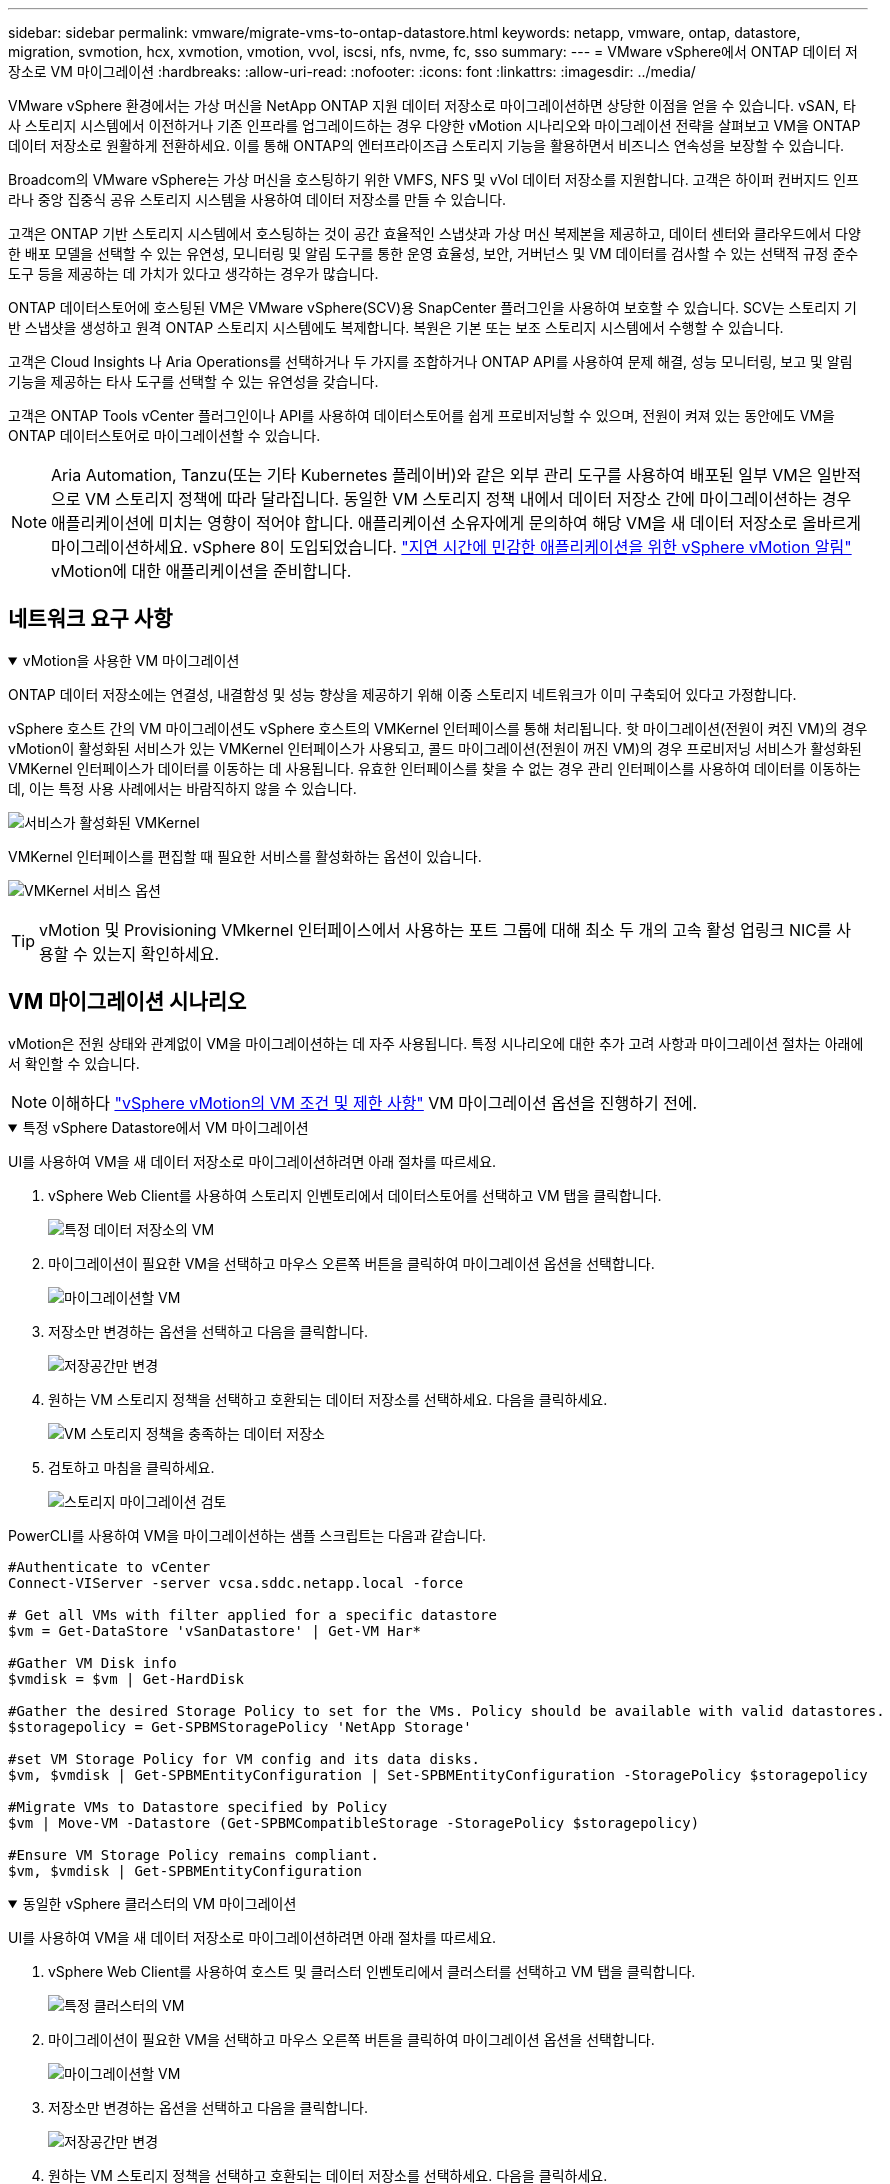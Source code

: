 ---
sidebar: sidebar 
permalink: vmware/migrate-vms-to-ontap-datastore.html 
keywords: netapp, vmware, ontap, datastore, migration, svmotion, hcx, xvmotion, vmotion, vvol, iscsi, nfs, nvme, fc, sso 
summary:  
---
= VMware vSphere에서 ONTAP 데이터 저장소로 VM 마이그레이션
:hardbreaks:
:allow-uri-read: 
:nofooter: 
:icons: font
:linkattrs: 
:imagesdir: ../media/


[role="lead"]
VMware vSphere 환경에서는 가상 머신을 NetApp ONTAP 지원 데이터 저장소로 마이그레이션하면 상당한 이점을 얻을 수 있습니다.  vSAN, 타사 스토리지 시스템에서 이전하거나 기존 인프라를 업그레이드하는 경우 다양한 vMotion 시나리오와 마이그레이션 전략을 살펴보고 VM을 ONTAP 데이터 저장소로 원활하게 전환하세요.  이를 통해 ONTAP의 엔터프라이즈급 스토리지 기능을 활용하면서 비즈니스 연속성을 보장할 수 있습니다.

Broadcom의 VMware vSphere는 가상 머신을 호스팅하기 위한 VMFS, NFS 및 vVol 데이터 저장소를 지원합니다.  고객은 하이퍼 컨버지드 인프라나 중앙 집중식 공유 스토리지 시스템을 사용하여 데이터 저장소를 만들 수 있습니다.

고객은 ONTAP 기반 스토리지 시스템에서 호스팅하는 것이 공간 효율적인 스냅샷과 가상 머신 복제본을 제공하고, 데이터 센터와 클라우드에서 다양한 배포 모델을 선택할 수 있는 유연성, 모니터링 및 알림 도구를 통한 운영 효율성, 보안, 거버넌스 및 VM 데이터를 검사할 수 있는 선택적 규정 준수 도구 등을 제공하는 데 가치가 있다고 생각하는 경우가 많습니다.

ONTAP 데이터스토어에 호스팅된 VM은 VMware vSphere(SCV)용 SnapCenter 플러그인을 사용하여 보호할 수 있습니다.  SCV는 스토리지 기반 스냅샷을 생성하고 원격 ONTAP 스토리지 시스템에도 복제합니다.  복원은 기본 또는 보조 스토리지 시스템에서 수행할 수 있습니다.

고객은 Cloud Insights 나 Aria Operations를 선택하거나 두 가지를 조합하거나 ONTAP API를 사용하여 문제 해결, 성능 모니터링, 보고 및 알림 기능을 제공하는 타사 도구를 선택할 수 있는 유연성을 갖습니다.

고객은 ONTAP Tools vCenter 플러그인이나 API를 사용하여 데이터스토어를 쉽게 프로비저닝할 수 있으며, 전원이 켜져 있는 동안에도 VM을 ONTAP 데이터스토어로 마이그레이션할 수 있습니다.


NOTE: Aria Automation, Tanzu(또는 기타 Kubernetes 플레이버)와 같은 외부 관리 도구를 사용하여 배포된 일부 VM은 일반적으로 VM 스토리지 정책에 따라 달라집니다.  동일한 VM 스토리지 정책 내에서 데이터 저장소 간에 마이그레이션하는 경우 애플리케이션에 미치는 영향이 적어야 합니다.  애플리케이션 소유자에게 문의하여 해당 VM을 새 데이터 저장소로 올바르게 마이그레이션하세요. vSphere 8이 도입되었습니다. https://techdocs.broadcom.com/us/en/vmware-cis/vsphere/vsphere/8-0/how-to-prepare-an-application-for-vsphere-vmotion.html#:~:text=vSphere%208.0%20introduces%20a%20notification,the%20necessary%20steps%20to%20prepare.["지연 시간에 민감한 애플리케이션을 위한 vSphere vMotion 알림"] vMotion에 대한 애플리케이션을 준비합니다.



== 네트워크 요구 사항

.vMotion을 사용한 VM 마이그레이션
[%collapsible%open]
====
ONTAP 데이터 저장소에는 연결성, 내결함성 및 성능 향상을 제공하기 위해 이중 스토리지 네트워크가 이미 구축되어 있다고 가정합니다.

vSphere 호스트 간의 VM 마이그레이션도 vSphere 호스트의 VMKernel 인터페이스를 통해 처리됩니다.  핫 마이그레이션(전원이 켜진 VM)의 경우 vMotion이 활성화된 서비스가 있는 VMKernel 인터페이스가 사용되고, 콜드 마이그레이션(전원이 꺼진 VM)의 경우 프로비저닝 서비스가 활성화된 VMKernel 인터페이스가 데이터를 이동하는 데 사용됩니다.  유효한 인터페이스를 찾을 수 없는 경우 관리 인터페이스를 사용하여 데이터를 이동하는데, 이는 특정 사용 사례에서는 바람직하지 않을 수 있습니다.

image:migrate-vms-to-ontap-002.png["서비스가 활성화된 VMKernel"]

VMKernel 인터페이스를 편집할 때 필요한 서비스를 활성화하는 옵션이 있습니다.

image:migrate-vms-to-ontap-001.png["VMKernel 서비스 옵션"]


TIP: vMotion 및 Provisioning VMkernel 인터페이스에서 사용하는 포트 그룹에 대해 최소 두 개의 고속 활성 업링크 NIC를 사용할 수 있는지 확인하세요.

====


== VM 마이그레이션 시나리오

vMotion은 전원 상태와 관계없이 VM을 마이그레이션하는 데 자주 사용됩니다.  특정 시나리오에 대한 추가 고려 사항과 마이그레이션 절차는 아래에서 확인할 수 있습니다.


NOTE: 이해하다 https://techdocs.broadcom.com/us/en/vmware-cis/vsphere/vsphere/8-0/vcenter-and-host-management-8-0/migrating-virtual-machines-host-management/migration-with-vmotion-host-management/virtual-machine-conditions-and-limitation-for-vmotion-host-management.html["vSphere vMotion의 VM 조건 및 제한 사항"] VM 마이그레이션 옵션을 진행하기 전에.

.특정 vSphere Datastore에서 VM 마이그레이션
[%collapsible%open]
====
UI를 사용하여 VM을 새 데이터 저장소로 마이그레이션하려면 아래 절차를 따르세요.

. vSphere Web Client를 사용하여 스토리지 인벤토리에서 데이터스토어를 선택하고 VM 탭을 클릭합니다.
+
image:migrate-vms-to-ontap-003.png["특정 데이터 저장소의 VM"]

. 마이그레이션이 필요한 VM을 선택하고 마우스 오른쪽 버튼을 클릭하여 마이그레이션 옵션을 선택합니다.
+
image:migrate-vms-to-ontap-004.png["마이그레이션할 VM"]

. 저장소만 변경하는 옵션을 선택하고 다음을 클릭합니다.
+
image:migrate-vms-to-ontap-005.png["저장공간만 변경"]

. 원하는 VM 스토리지 정책을 선택하고 호환되는 데이터 저장소를 선택하세요. 다음을 클릭하세요.
+
image:migrate-vms-to-ontap-006.png["VM 스토리지 정책을 충족하는 데이터 저장소"]

. 검토하고 마침을 클릭하세요.
+
image:migrate-vms-to-ontap-007.png["스토리지 마이그레이션 검토"]



PowerCLI를 사용하여 VM을 마이그레이션하는 샘플 스크립트는 다음과 같습니다.

[source, powershell]
----
#Authenticate to vCenter
Connect-VIServer -server vcsa.sddc.netapp.local -force

# Get all VMs with filter applied for a specific datastore
$vm = Get-DataStore 'vSanDatastore' | Get-VM Har*

#Gather VM Disk info
$vmdisk = $vm | Get-HardDisk

#Gather the desired Storage Policy to set for the VMs. Policy should be available with valid datastores.
$storagepolicy = Get-SPBMStoragePolicy 'NetApp Storage'

#set VM Storage Policy for VM config and its data disks.
$vm, $vmdisk | Get-SPBMEntityConfiguration | Set-SPBMEntityConfiguration -StoragePolicy $storagepolicy

#Migrate VMs to Datastore specified by Policy
$vm | Move-VM -Datastore (Get-SPBMCompatibleStorage -StoragePolicy $storagepolicy)

#Ensure VM Storage Policy remains compliant.
$vm, $vmdisk | Get-SPBMEntityConfiguration
----
====
.동일한 vSphere 클러스터의 VM 마이그레이션
[%collapsible%open]
====
UI를 사용하여 VM을 새 데이터 저장소로 마이그레이션하려면 아래 절차를 따르세요.

. vSphere Web Client를 사용하여 호스트 및 클러스터 인벤토리에서 클러스터를 선택하고 VM 탭을 클릭합니다.
+
image:migrate-vms-to-ontap-008.png["특정 클러스터의 VM"]

. 마이그레이션이 필요한 VM을 선택하고 마우스 오른쪽 버튼을 클릭하여 마이그레이션 옵션을 선택합니다.
+
image:migrate-vms-to-ontap-004.png["마이그레이션할 VM"]

. 저장소만 변경하는 옵션을 선택하고 다음을 클릭합니다.
+
image:migrate-vms-to-ontap-005.png["저장공간만 변경"]

. 원하는 VM 스토리지 정책을 선택하고 호환되는 데이터 저장소를 선택하세요. 다음을 클릭하세요.
+
image:migrate-vms-to-ontap-006.png["VM 스토리지 정책을 충족하는 데이터 저장소"]

. 검토하고 마침을 클릭하세요.
+
image:migrate-vms-to-ontap-007.png["스토리지 마이그레이션 검토"]



PowerCLI를 사용하여 VM을 마이그레이션하는 샘플 스크립트는 다음과 같습니다.

[source, powershell]
----
#Authenticate to vCenter
Connect-VIServer -server vcsa.sddc.netapp.local -force

# Get all VMs with filter applied for a specific cluster
$vm = Get-Cluster 'vcf-m01-cl01' | Get-VM Aria*

#Gather VM Disk info
$vmdisk = $vm | Get-HardDisk

#Gather the desired Storage Policy to set for the VMs. Policy should be available with valid datastores.
$storagepolicy = Get-SPBMStoragePolicy 'NetApp Storage'

#set VM Storage Policy for VM config and its data disks.
$vm, $vmdisk | Get-SPBMEntityConfiguration | Set-SPBMEntityConfiguration -StoragePolicy $storagepolicy

#Migrate VMs to Datastore specified by Policy
$vm | Move-VM -Datastore (Get-SPBMCompatibleStorage -StoragePolicy $storagepolicy)

#Ensure VM Storage Policy remains compliant.
$vm, $vmdisk | Get-SPBMEntityConfiguration
----

TIP: 데이터 저장소 클러스터가 완전 자동화된 스토리지 DRS(동적 리소스 스케줄링)와 함께 사용되고 두 데이터 저장소(소스 및 대상)가 동일한 유형(VMFS/NFS/vVol)인 경우, 두 데이터 저장소를 동일한 스토리지 클러스터에 유지하고 소스에서 유지 관리 모드를 활성화하여 소스 데이터 저장소에서 VM을 마이그레이션합니다.  경험은 컴퓨팅 호스트가 유지 관리를 위해 처리되는 방식과 유사합니다.

====
.여러 vSphere 클러스터 간 VM 마이그레이션
[%collapsible%open]
====

NOTE: 나타내다 https://techdocs.broadcom.com/us/en/vmware-cis/vsphere/vsphere/8-0/vcenter-and-host-management-8-0/migrating-virtual-machines-host-management/cpu-compatibility-and-evc-host-management.html["CPU 호환성 및 vSphere Enhanced vMotion 호환성"] 소스 호스트와 대상 호스트가 서로 다른 CPU 제품군이나 모델인 경우.

UI를 사용하여 VM을 새 데이터 저장소로 마이그레이션하려면 아래 절차를 따르세요.

. vSphere Web Client를 사용하여 호스트 및 클러스터 인벤토리에서 클러스터를 선택하고 VM 탭을 클릭합니다.
+
image:migrate-vms-to-ontap-008.png["특정 클러스터의 VM"]

. 마이그레이션이 필요한 VM을 선택하고 마우스 오른쪽 버튼을 클릭하여 마이그레이션 옵션을 선택합니다.
+
image:migrate-vms-to-ontap-004.png["마이그레이션할 VM"]

. 컴퓨팅 리소스 및 스토리지를 변경하는 옵션을 선택하고 다음을 클릭합니다.
+
image:migrate-vms-to-ontap-009.png["컴퓨팅과 스토리지를 모두 변경합니다."]

. 탐색하여 마이그레이션할 올바른 클러스터를 선택하세요.
+
image:migrate-vms-to-ontap-012.png["대상 클러스터를 선택하세요"]

. 원하는 VM 스토리지 정책을 선택하고 호환되는 데이터 저장소를 선택하세요. 다음을 클릭하세요.
+
image:migrate-vms-to-ontap-013.png["VM 스토리지 정책을 충족하는 데이터 저장소"]

. 대상 VM을 배치할 VM 폴더를 선택합니다.
+
image:migrate-vms-to-ontap-014.png["대상 VM 폴더 선택"]

. 대상 포트 그룹을 선택하세요.
+
image:migrate-vms-to-ontap-015.png["대상 포트 그룹 선택"]

. 검토하고 마침을 클릭하세요.
+
image:migrate-vms-to-ontap-007.png["스토리지 마이그레이션 검토"]



PowerCLI를 사용하여 VM을 마이그레이션하는 샘플 스크립트는 다음과 같습니다.

[source, powershell]
----
#Authenticate to vCenter
Connect-VIServer -server vcsa.sddc.netapp.local -force

# Get all VMs with filter applied for a specific cluster
$vm = Get-Cluster 'vcf-m01-cl01' | Get-VM Aria*

#Gather VM Disk info
$vmdisk = $vm | Get-HardDisk

#Gather the desired Storage Policy to set for the VMs. Policy should be available with valid datastores.
$storagepolicy = Get-SPBMStoragePolicy 'NetApp Storage'

#set VM Storage Policy for VM config and its data disks.
$vm, $vmdisk | Get-SPBMEntityConfiguration | Set-SPBMEntityConfiguration -StoragePolicy $storagepolicy

#Migrate VMs to another cluster and Datastore specified by Policy
$vm | Move-VM -Destination (Get-Cluster 'Target Cluster') -Datastore (Get-SPBMCompatibleStorage -StoragePolicy $storagepolicy)

#When Portgroup is specific to each cluster, replace the above command with
$vm | Move-VM -Destination (Get-Cluster 'Target Cluster') -Datastore (Get-SPBMCompatibleStorage -StoragePolicy $storagepolicy) -PortGroup (Get-VirtualPortGroup 'VLAN 101')

#Ensure VM Storage Policy remains compliant.
$vm, $vmdisk | Get-SPBMEntityConfiguration
----
====
.동일한 SSO 도메인의 vCenter 서버 간 VM 마이그레이션
[#vmotion-same-sso%collapsible%open]
====
동일한 vSphere Client UI에 나열된 새 vCenter 서버로 VM을 마이그레이션하려면 아래 절차를 따르세요.


NOTE: 소스 및 대상 vCenter 버전 등과 같은 추가 요구 사항을 확인하려면 다음을 확인하세요. https://techdocs.broadcom.com/us/en/vmware-cis/vsphere/vsphere/8-0/vcenter-and-host-management-8-0/migrating-virtual-machines-host-management/vmotion-across-vcenter-server-systems-host-management/requirements-for-migration-across-vcenter-servers-host-management.html["vCenter 서버 인스턴스 간 vMotion 요구 사항에 대한 vSphere 설명서"]

. vSphere Web Client를 사용하여 호스트 및 클러스터 인벤토리에서 클러스터를 선택하고 VM 탭을 클릭합니다.
+
image:migrate-vms-to-ontap-008.png["특정 클러스터의 VM"]

. 마이그레이션이 필요한 VM을 선택하고 마우스 오른쪽 버튼을 클릭하여 마이그레이션 옵션을 선택합니다.
+
image:migrate-vms-to-ontap-004.png["마이그레이션할 VM"]

. 컴퓨팅 리소스 및 스토리지를 변경하는 옵션을 선택하고 다음을 클릭합니다.
+
image:migrate-vms-to-ontap-009.png["컴퓨팅과 스토리지를 모두 변경합니다."]

. 대상 vCenter 서버에서 대상 클러스터를 선택합니다.
+
image:migrate-vms-to-ontap-012.png["대상 클러스터를 선택하세요"]

. 원하는 VM 스토리지 정책을 선택하고 호환되는 데이터 저장소를 선택하세요. 다음을 클릭하세요.
+
image:migrate-vms-to-ontap-013.png["VM 스토리지 정책을 충족하는 데이터 저장소"]

. 대상 VM을 배치할 VM 폴더를 선택합니다.
+
image:migrate-vms-to-ontap-014.png["대상 VM 폴더 선택"]

. 대상 포트 그룹을 선택하세요.
+
image:migrate-vms-to-ontap-015.png["대상 포트 그룹 선택"]

. 마이그레이션 옵션을 검토하고 마침을 클릭합니다.
+
image:migrate-vms-to-ontap-007.png["스토리지 마이그레이션 검토"]



PowerCLI를 사용하여 VM을 마이그레이션하는 샘플 스크립트는 다음과 같습니다.

[source, powershell]
----
#Authenticate to Source vCenter
$sourcevc = Connect-VIServer -server vcsa01.sddc.netapp.local -force
$targetvc = Connect-VIServer -server vcsa02.sddc.netapp.local -force

# Get all VMs with filter applied for a specific cluster
$vm = Get-Cluster 'vcf-m01-cl01'  -server $sourcevc| Get-VM Win*

#Gather the desired Storage Policy to set for the VMs. Policy should be available with valid datastores.
$storagepolicy = Get-SPBMStoragePolicy 'iSCSI' -server $targetvc

#Migrate VMs to target vCenter
$vm | Move-VM -Destination (Get-Cluster 'Target Cluster' -server $targetvc) -Datastore (Get-SPBMCompatibleStorage -StoragePolicy $storagepolicy -server $targetvc) -PortGroup (Get-VirtualPortGroup 'VLAN 101' -server $targetvc)

$targetvm = Get-Cluster 'Target Cluster' -server $targetvc | Get-VM Win*

#Gather VM Disk info
$targetvmdisk = $targetvm | Get-HardDisk

#set VM Storage Policy for VM config and its data disks.
$targetvm, $targetvmdisk | Get-SPBMEntityConfiguration | Set-SPBMEntityConfiguration -StoragePolicy $storagepolicy

#Ensure VM Storage Policy remains compliant.
$targetvm, $targetvmdisk | Get-SPBMEntityConfiguration
----
====
.다양한 SSO 도메인의 vCenter 서버 간 VM 마이그레이션
[%collapsible%open]
====

NOTE: 이 시나리오에서는 vCenter 서버 간에 통신이 존재한다고 가정합니다.  그렇지 않으면 아래 나열된 데이터 센터 위치 시나리오를 확인하세요.  필수 조건을 확인하세요 https://docs.vmware.com/en/VMware-vSphere/8.0/vsphere-vcenter-esxi-management/GUID-1960B6A6-59CD-4B34-8FE5-42C19EE8422A.html["Advanced Cross vCenter vMotion에 대한 vSphere 설명서"]

UI를 사용하여 VM을 다른 vCenter 서버로 마이그레이션하려면 아래 절차를 따르세요.

. vSphere Web Client를 사용하여 소스 vCenter 서버를 선택하고 VM 탭을 클릭합니다.
+
image:migrate-vms-to-ontap-010.png["소스 vCenter의 VM"]

. 마이그레이션이 필요한 VM을 선택하고 마우스 오른쪽 버튼을 클릭하여 마이그레이션 옵션을 선택합니다.
+
image:migrate-vms-to-ontap-004.png["마이그레이션할 VM"]

. Cross vCenter Server 내보내기 옵션을 선택하고 다음을 클릭합니다.
+
image:migrate-vms-to-ontap-011.png["vCenter Server 간 내보내기"]

+

TIP: VM은 대상 vCenter 서버에서 가져올 수도 있습니다.  해당 절차에 대해 다음을 확인하세요. https://techdocs.broadcom.com/us/en/vmware-cis/vsphere/vsphere/8-0/vcenter-and-host-management-8-0/migrating-virtual-machines-host-management/vmotion-across-vcenter-server-systems-host-management/migrate-a-virtual-machine-from-an-external-vcenter-server-instance-host-management.html["고급 Cross vCenter vMotion을 사용하여 가상 머신 가져오기 또는 복제"]

. vCenter 자격 증명 세부 정보를 제공하고 로그인을 클릭합니다.
+
image:migrate-vms-to-ontap-023.png["vCenter 자격 증명"]

. vCenter Server의 SSL 인증서 지문 확인 및 수락
+
image:migrate-vms-to-ontap-024.png["SSL 지문"]

. 대상 vCenter를 확장하고 대상 컴퓨팅 클러스터를 선택합니다.
+
image:migrate-vms-to-ontap-025.png["대상 컴퓨팅 클러스터 선택"]

. VM 스토리지 정책에 따라 대상 데이터 저장소를 선택합니다.
+
image:migrate-vms-to-ontap-026.png["대상 데이터 저장소 선택"]

. 대상 VM 폴더를 선택하세요.
+
image:migrate-vms-to-ontap-027.png["대상 VM 폴더 선택"]

. 각 네트워크 인터페이스 카드 매핑에 대한 VM 포트 그룹을 선택합니다.
+
image:migrate-vms-to-ontap-028.png["대상 포트그룹 선택"]

. 검토 후 마침을 클릭하여 vCenter 서버에서 vMotion을 시작합니다.
+
image:migrate-vms-to-ontap-029.png["Cross vMotion 운영 검토"]



PowerCLI를 사용하여 VM을 마이그레이션하는 샘플 스크립트는 다음과 같습니다.

[source, powershell]
----
#Authenticate to Source vCenter
$sourcevc = Connect-VIServer -server vcsa01.sddc.netapp.local -force
$targetvc = Connect-VIServer -server vcsa02.sddc.netapp.local -force

# Get all VMs with filter applied for a specific cluster
$vm = Get-Cluster 'Source Cluster'  -server $sourcevc| Get-VM Win*

#Gather the desired Storage Policy to set for the VMs. Policy should be available with valid datastores.
$storagepolicy = Get-SPBMStoragePolicy 'iSCSI' -server $targetvc

#Migrate VMs to target vCenter
$vm | Move-VM -Destination (Get-Cluster 'Target Cluster' -server $targetvc) -Datastore (Get-SPBMCompatibleStorage -StoragePolicy $storagepolicy -server $targetvc) -PortGroup (Get-VirtualPortGroup 'VLAN 101' -server $targetvc)

$targetvm = Get-Cluster 'Target Cluster' -server $targetvc | Get-VM Win*

#Gather VM Disk info
$targetvmdisk = $targetvm | Get-HardDisk

#set VM Storage Policy for VM config and its data disks.
$targetvm, $targetvmdisk | Get-SPBMEntityConfiguration | Set-SPBMEntityConfiguration -StoragePolicy $storagepolicy

#Ensure VM Storage Policy remains compliant.
$targetvm, $targetvmdisk | Get-SPBMEntityConfiguration
----
====
.데이터 센터 위치 간 VM 마이그레이션
[%collapsible%open]
====
* NSX Federation이나 다른 옵션을 사용하여 레이어 2 트래픽이 여러 데이터 센터에 걸쳐 확장되는 경우 vCenter 서버 간에 VM을 마이그레이션하는 절차를 따르세요.
* HCX는 다양한 https://techdocs.broadcom.com/us/en/vmware-cis/hcx/vmware-hcx/4-11/vmware-hcx-user-guide-4-11/migrating-virtual-machines-with-vmware-hcx/vmware-hcx-migration-types.html["마이그레이션 유형"] 가동 중지 없이 VM을 이동하기 위해 데이터 센터 전체에서 복제 지원 vMotion을 포함합니다.
* https://docs.vmware.com/en/Site-Recovery-Manager/index.html["사이트 복구 관리자(SRM)"]일반적으로 재해 복구 목적으로 사용되며 스토리지 어레이 기반 복제를 활용한 계획된 마이그레이션에도 자주 사용됩니다.
* CDP(Continuous Data Protection) 제품 사용 https://techdocs.broadcom.com/us/en/vmware-cis/vsphere/vsphere/7-0/vsphere-storage-7-0/filtering-virtual-machine-i-o-in-vsphere/about-i-o-filters/classes-of-vaio-filters.html["IO용 vSphere API(VAIO)"] 데이터를 가로채서 원격 위치로 사본을 보내는 RPO 솔루션으로 거의 0에 가깝습니다.
* 백업 및 복구 제품도 활용할 수 있습니다.  하지만 종종 RTO가 길어집니다.
* https://docs.netapp.com/us-en/bluexp-disaster-recovery/get-started/dr-intro.html["BlueXP 재해 복구 서비스(DRaaS)"]스토리지 어레이 기반 복제를 활용하고 특정 작업을 자동화하여 대상 사이트에서 VM을 복구합니다.


====
.하이브리드 클라우드 환경에서 VM 마이그레이션
[%collapsible%open]
====
* https://techdocs.broadcom.com/us/en/vmware-cis/cloud/vmware-cloud/cloud/vmware-cloud-gateway-administration/about-hybrid-linked-mode.html["하이브리드 연결 모드 구성"]그리고 다음 절차를 따르세요link:#vmotion-same-sso["동일한 SSO 도메인의 vCenter 서버 간 VM 마이그레이션"]
* HCX는 다양한 https://docs.vmware.com/en/VMware-HCX/4.8/hcx-user-guide/GUID-8A31731C-AA28-4714-9C23-D9E924DBB666.html["마이그레이션 유형"] 전원이 켜져 있는 동안 VM을 이동하기 위해 데이터 센터 전체에서 복제 지원 vMotion을 포함합니다.
+
** link:https://docs.netapp.com/us-en/netapp-solutions-cloud/vmware/vmw-aws-vmc-migrate-hcx.html["TR 4942: VMware HCX를 사용하여 FSx ONTAP 데이터 저장소로 워크로드 마이그레이션"^]
** link:https://docs.netapp.com/us-en/netapp-solutions-cloud/vmware/vmw-azure-avs-migrate-hcx.html["TR-4940: VMware HCX를 사용하여 워크로드를 Azure NetApp Files 데이터 저장소로 마이그레이션 - 빠른 시작 가이드"^]
** link:https://docs.netapp.com/us-en/netapp-solutions-cloud/vmware/vmw-gcp-gcve-migrate-hcx.html["VMware HCX를 사용하여 Google Cloud NetApp Volumes 데이터 저장소로 워크로드 마이그레이션 - 빠른 시작 가이드"^]


* https://docs.netapp.com/us-en/bluexp-disaster-recovery/get-started/dr-intro.html["BlueXP 재해 복구 서비스(DRaaS)"]스토리지 어레이 기반 복제를 활용하고 특정 작업을 자동화하여 대상 사이트에서 VM을 복구합니다.
* 지원되는 CDP(Continous Data Protection) 제품을 사용하는 경우 https://techdocs.broadcom.com/us/en/vmware-cis/vsphere/vsphere/7-0/vsphere-storage-7-0/filtering-virtual-machine-i-o-in-vsphere/about-i-o-filters/classes-of-vaio-filters.html["IO용 vSphere API(VAIO)"] 데이터를 가로채서 원격 위치로 사본을 보내는 RPO 솔루션으로 거의 0에 가깝습니다.



TIP: 소스 VM이 블록 vVol 데이터 저장소에 있는 경우 SnapMirror 사용하여 다른 지원되는 클라우드 공급자의 Amazon FSx ONTAP 또는 Cloud Volumes ONTAP (CVO)로 복제하고 클라우드 네이티브 VM에서 iSCSI 볼륨으로 사용할 수 있습니다.

====


== VM 템플릿 마이그레이션 시나리오

VM 템플릿은 vCenter Server나 콘텐츠 라이브러리에서 관리할 수 있습니다.  VM 템플릿, OVF 및 OVA 템플릿, 기타 유형의 파일은 로컬 콘텐츠 라이브러리에 게시하여 배포하고 원격 콘텐츠 라이브러리에서 구독할 수 있습니다.

* vCenter 인벤토리에 저장된 VM 템플릿은 VM으로 변환할 수 있으며 VM 마이그레이션 옵션을 사용할 수 있습니다.
* OVF 및 OVA 템플릿, 콘텐츠 라이브러리에 저장된 다른 유형의 파일은 다른 콘텐츠 라이브러리에 복제될 수 있습니다.
* 콘텐츠 라이브러리 VM 템플릿은 모든 데이터 저장소에 호스팅될 수 있으며 새 콘텐츠 라이브러리에 추가해야 합니다.


.데이터 저장소에 호스팅된 VM 템플릿 마이그레이션
[%collapsible%open]
====
. vSphere Web Client에서 VM 및 템플릿 폴더 보기 아래에 있는 VM 템플릿을 마우스 오른쪽 버튼으로 클릭하고 VM으로 변환하는 옵션을 선택합니다.
+
image:migrate-vms-to-ontap-016.png["VM 템플릿을 VM으로 변환"]

. VM으로 변환한 후 VM 마이그레이션 옵션을 따르세요.


====
.콘텐츠 라이브러리 항목 복제
[%collapsible%open]
====
. vSphere Web Client에서 콘텐츠 라이브러리를 선택하세요.
+
image:migrate-vms-to-ontap-017.png["콘텐츠 라이브러리 선택"]

. 복제하려는 항목이 있는 콘텐츠 라이브러리를 선택하세요.
. 항목을 마우스 오른쪽 버튼으로 클릭하고 항목 복제를 클릭합니다.
+
image:migrate-vms-to-ontap-018.png["콘텐츠 라이브러리 항목 복제"]

+

WARNING: 작업 메뉴를 사용하는 경우 작업을 수행할 올바른 대상 개체가 나열되어 있는지 확인하세요.

. 대상 콘텐츠 라이브러리를 선택하고 확인을 클릭합니다.
+
image:migrate-vms-to-ontap-019.png["대상 콘텐츠 라이브러리 선택"]

. 해당 항목이 대상 콘텐츠 라이브러리에서 사용 가능한지 확인합니다.
+
image:migrate-vms-to-ontap-020.png["복제 항목 검증"]



다음은 콘텐츠 라이브러리 CL01에서 CL02로 콘텐츠 라이브러리 항목을 복사하는 PowerCLI 스크립트 샘플입니다.

[source, powershell]
----
#Authenticate to vCenter Server(s)
$sourcevc = Connect-VIServer -server 'vcenter01.domain' -force
$targetvc = Connect-VIServer -server 'vcenter02.domain' -force

#Copy content library items from source vCenter content library CL01 to target vCenter content library CL02.
Get-ContentLibaryItem -ContentLibary (Get-ContentLibary 'CL01' -Server $sourcevc) | Where-Object { $_.ItemType -ne 'vm-template' } | Copy-ContentLibaryItem -ContentLibrary (Get-ContentLibary 'CL02' -Server $targetvc)
----
====
.콘텐츠 라이브러리에 VM을 템플릿으로 추가
[%collapsible%open]
====
. vSphere Web Client에서 VM을 선택하고 마우스 오른쪽 버튼을 클릭하여 라이브러리에서 템플릿으로 복제를 선택합니다.
+
image:migrate-vms-to-ontap-021.png["라이브러리의 템플릿으로 VM 복제"]

+

TIP: 라이브러리에서 복제할 VM 템플릿을 선택하면 OVF 및 OVA 템플릿으로만 저장할 수 있으며 VM 템플릿으로는 저장할 수 없습니다.

. 템플릿 유형이 VM 템플릿으로 선택되었는지 확인하고 마법사의 지시에 따라 작업을 완료합니다.
+
image:migrate-vms-to-ontap-022.png["템플릿 유형 선택"]

+

NOTE: 콘텐츠 라이브러리의 VM 템플릿에 대한 추가 세부 정보는 다음을 확인하세요. https://techdocs.broadcom.com/us/en/vmware-cis/vsphere/vsphere/8-0/vsphere-virtual-machine-administration-guide-8-0.html["vSphere VM 관리 가이드"]



====


== 사용 사례

.타사 스토리지 시스템(vSAN 포함)에서 ONTAP 데이터 저장소로 마이그레이션합니다.
[%collapsible%open]
====
* ONTAP 데이터 저장소가 프로비저닝되는 위치에 따라 위에서 VM 마이그레이션 옵션을 선택합니다.


====
.이전 버전에서 최신 버전의 vSphere로 마이그레이션합니다.
[%collapsible%open]
====
* 기존 업그레이드가 불가능한 경우, 새로운 환경을 구축하고 위의 마이그레이션 옵션을 사용할 수 있습니다.
+

TIP: Cross vCenter 마이그레이션 옵션에서 소스에서 내보내기 옵션을 사용할 수 없는 경우 대상에서 가져옵니다.  해당 절차에 대해 다음을 확인하세요.link:https://techdocs.broadcom.com/us/en/vmware-cis/vsphere/vsphere/8-0/vcenter-and-host-management-8-0/migrating-virtual-machines-host-management/vmotion-across-vcenter-server-systems-host-management/migrate-a-virtual-machine-from-an-external-vcenter-server-instance-host-management.html["고급 Cross vCenter vMotion을 사용하여 가상 머신 가져오기 또는 복제"]



====
.VCF 워크로드 도메인으로 마이그레이션.
[%collapsible%open]
====
* 각 vSphere 클러스터에서 대상 워크로드 도메인으로 VM을 마이그레이션합니다.
+

NOTE: 소스 vCenter의 다른 클러스터에 있는 기존 VM과 네트워크 통신을 허용하려면 소스 vCenter vSphere 호스트를 전송 영역에 추가하여 NSX 세그먼트를 확장하거나 에지에 L2 브리지를 사용하여 VLAN에서 L2 통신을 허용합니다.  NSX 문서를 확인하세요 https://techdocs.broadcom.com/us/en/vmware-cis/nsx/vmware-nsx/4-2/administration-guide/segments/edge-bridging-extending-overlay-segments-to-vlan/configure-an-edge-vm-for-bridging.html["브리징을 위한 Edge VM 구성"]



====


== 추가 자료

* https://techdocs.broadcom.com/us/en/vmware-cis/vsphere/vsphere/8-0/vcenter-and-host-management-8-0/migrating-virtual-machines-host-management.html["vSphere 가상 머신 마이그레이션"]
* https://techdocs.broadcom.com/us/en/vmware-cis/vsphere/vsphere/8-0/vcenter-and-host-management-8-0/migrating-virtual-machines-host-management/migration-with-vmotion-host-management.html["vSphere vMotion을 사용하여 가상 머신 마이그레이션"]
* https://techdocs.broadcom.com/us/en/vmware-cis/nsx/vmware-nsx/4-2/administration-guide/managing-nsx-t-in-multiple-locations/nsx-t-federation/networking-topologies-in-nsx-federation/tier-0-in-federation.html["NSX 페더레이션의 Tier-0 게이트웨이 구성"]
* https://techdocs.broadcom.com/us/en/vmware-cis/hcx/vmware-hcx/4-11/vmware-hcx-user-guide-4-11.html["HCX 4.8 사용자 가이드"]
* https://techdocs.broadcom.com/us/en/vmware-cis/live-recovery.html["VMware Live Recovery 설명서"]
* https://docs.netapp.com/us-en/bluexp-disaster-recovery/get-started/dr-intro.html["VMware용 BlueXP disaster recovery"]

